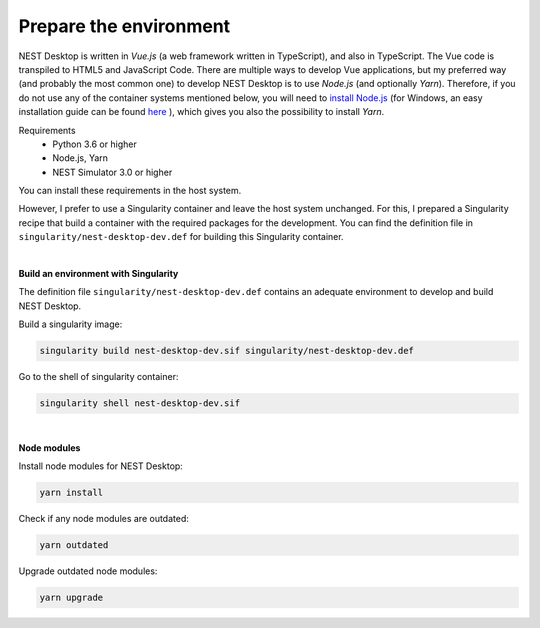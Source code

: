 Prepare the environment
=======================


NEST Desktop is written in `Vue.js` (a web framework written in TypeScript), and also in TypeScript.
The Vue code is transpiled to HTML5 and JavaScript Code. There are multiple ways to develop Vue applications,
but my preferred way (and probably the most common one) to develop NEST Desktop is to use `Node.js` (and optionally `Yarn`).
Therefore, if you do not use any of the container systems mentioned below,
you will need to `install Node.js <https://nodejs.org/en/download/package-manager/>`__
(for Windows, an easy installation guide can be found `here <https://treehouse.github.io/installation-guides/windows/node-windows.html>`__ ),
which gives you also the possibility to install `Yarn`.

Requirements
  - Python 3.6 or higher
  - Node.js, Yarn
  - NEST Simulator 3.0 or higher

You can install these requirements in the host system.

However, I prefer to use a Singularity container and leave the host system unchanged.
For this, I prepared a Singularity recipe that build a container with the required packages for the development.
You can find the definition file in ``singularity/nest-desktop-dev.def`` for building this Singularity container.

|

**Build an environment with Singularity**

The definition file ``singularity/nest-desktop-dev.def``
contains an adequate environment to develop and build NEST Desktop.

Build a singularity image:

.. code-block:: bash

  singularity build nest-desktop-dev.sif singularity/nest-desktop-dev.def

Go to the shell of singularity container:

.. code-block:: bash

  singularity shell nest-desktop-dev.sif

|

**Node modules**

Install node modules for NEST Desktop:

.. code-block:: bash

  yarn install


Check if any node modules are outdated:

.. code-block:: bash

  yarn outdated


Upgrade outdated node modules:

.. code-block:: bash

  yarn upgrade
